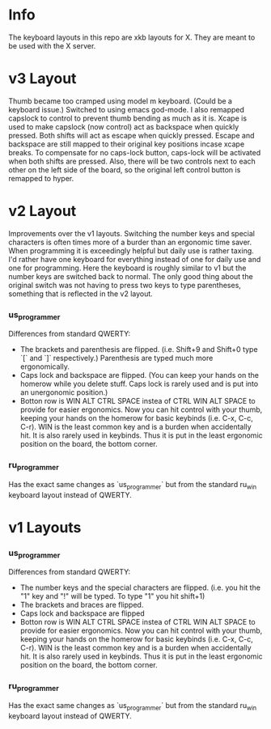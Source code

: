 * Info
The keyboard layouts in this repo are xkb layouts for X. They are meant to be
used with the X server.

* v3 Layout
Thumb became too cramped using model m keyboard. (Could be a keyboard issue.)
Switched to using emacs god-mode. I also remapped capslock to control to prevent
thumb bending as much as it is. Xcape is used to make capslock (now control) act
as backspace when quickly pressed. Both shifts will act as escape when quickly
pressed. Escape and backspace are still mapped to their original key positions
incase xcape breaks. To compensate for no caps-lock button, caps-lock will be
activated when both shifts are pressed. Also, there will be two controls next
to each other on the left side of the board, so the original left control button
is remapped to hyper.

* v2 Layout
Improvements over the v1 layouts. Switching the number keys and special
characters is often times more of a burder than an ergonomic time saver. When
programming it is exceedingly helpful but daily use is rather taxing. I'd rather
have one keyboard for everything instead of one for daily use and one for
programming. Here the keyboard is roughly similar to v1 but the number keys are
switched back to normal. The only good thing about the original switch was not
having to press two keys to type parentheses, something that is reflected in the
v2 layout.
*** us_programmer
Differences from standard QWERTY:
- The brackets and parenthesis are flipped. (i.e. Shift+9 and Shift+0 type `[`
  and `]` respectively.) Parenthesis are typed much more ergonomically.
- Caps lock and backspace are flipped. (You can keep your hands on the homerow
  while you delete stuff. Caps lock is rarely used and is put into an
  unergonomic position.)
- Botton row is WIN ALT CTRL SPACE instea of CTRL WIN ALT SPACE to provide for
  easier ergonomics. Now you can hit control with your thumb, keeping your hands
  on the homerow for basic keybinds (i.e. C-x, C-c, C-r). WIN is the least
  common key and is a burden when accidentally hit. It is also rarely used in
  keybinds. Thus it is put in the least ergonomic position on the board, the
  bottom corner.
*** ru_programmer
Has the exact same changes as `us_programmer` but from the standard ru_win
keyboard layout instead of QWERTY.


* v1 Layouts
*** us_programmer
Differences from standard QWERTY:
- The number keys and the special characters are flipped. (i.e. you hit the "1"
  key and "!" will be typed. To type "1" you hit shift+1)
- The brackets and braces are flipped.
- Caps lock and backspace are flipped
- Botton row is WIN ALT CTRL SPACE instea of CTRL WIN ALT SPACE to provide for
  easier ergonomics. Now you can hit control with your thumb, keeping your hands
  on the homerow for basic keybinds (i.e. C-x, C-c, C-r). WIN is the least
  common key and is a burden when accidentally hit. It is also rarely used in
  keybinds. Thus it is put in the least ergonomic position on the board, the
  bottom corner.
*** ru_programmer
Has the exact same changes as `us_programmer` but from the standard ru_win
keyboard layout instead of QWERTY.
